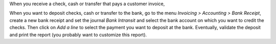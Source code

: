 When you receive a check, cash or transfer that pays a customer invoice,

When you want to deposit checks, cash or transfer to the bank, go to the menu
*Invoicing > Accounting > Bank Receipt*, create a new bank receipt and set the
journal *Bank Intransit* and select the bank account on which you want to
credit the checks. Then click on *Add a line* to select the payment you want to
deposit at the bank. Eventually, validate the deposit and print the report
(you probably want to customize this report).
